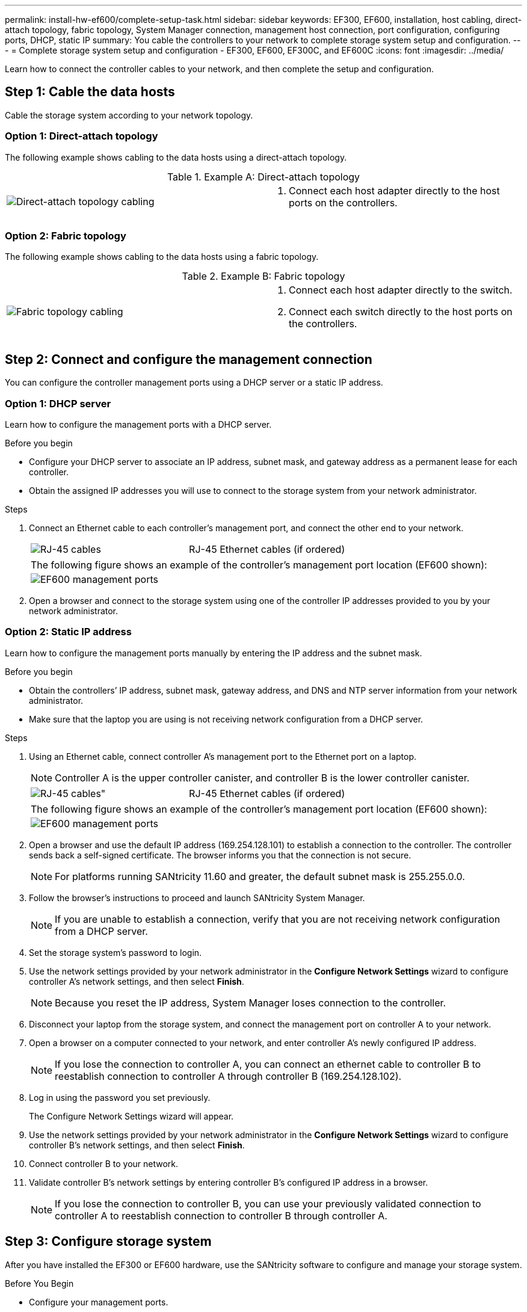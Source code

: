 ---
permalink: install-hw-ef600/complete-setup-task.html
sidebar: sidebar
keywords: EF300, EF600, installation, host cabling, direct-attach topology, fabric topology, System Manager connection, management host connection, port configuration, configuring ports, DHCP, static IP
summary: You cable the controllers to your network to complete storage system setup and configuration.
---
= Complete storage system setup and configuration - EF300, EF600, EF300C, and EF600C
:icons: font
:imagesdir: ../media/

[.lead]
Learn how to connect the controller cables to your network, and then complete the setup and configuration.

== Step 1: Cable the data hosts

Cable the storage system according to your network topology.

=== Option 1: Direct-attach topology

The following example shows cabling to the data hosts using a direct-attach topology.

.Example A: Direct-attach topology

|===
a|
image:../media/direct_topo.png["Direct-attach topology cabling"] a|
. Connect each host adapter directly to the host ports on the controllers.

|===

=== Option 2: Fabric topology

The following example shows cabling to the data hosts using a fabric topology.

.Example B: Fabric topology

|===
a|
image:../media/fabric_topo.png["Fabric topology cabling"] a|
. Connect each host adapter directly to the switch.
. Connect each switch directly to the host ports on the controllers.

|===

== Step 2: Connect and configure the management connection

You can configure the controller management ports using a DHCP server or a static IP address.

=== Option 1: DHCP server

Learn how to configure the management ports with a DHCP server.

.Before you begin

* Configure your DHCP server to associate an IP address, subnet mask, and gateway address as a permanent lease for each controller.
* Obtain the assigned IP addresses you will use to connect to the storage system from your network administrator.

.Steps

. Connect an Ethernet cable to each controller's management port, and connect the other end to your network.
+
|===
a|
image:../media/cable_ethernet_inst-hw-ef600.png["RJ-45 cables"] a|
RJ-45 Ethernet cables (if ordered)
|===
+
|===
a|
The following figure shows an example of the controller's management port location (EF600 shown):
a|
image:../media/ethernet_callout.png["EF600 management ports"]

|===

. Open a browser and connect to the storage system using one of the controller IP addresses provided to you by your network administrator.

=== Option 2: Static IP address

Learn how to configure the management ports manually by entering the IP address and the subnet mask.

.Before you begin

* Obtain the controllers`' IP address, subnet mask, gateway address, and DNS and NTP server information from your network administrator.
* Make sure that the laptop you are using is not receiving network configuration from a DHCP server.

.Steps

. Using an Ethernet cable, connect controller A's management port to the Ethernet port on a laptop.
+
NOTE: Controller A is the upper controller canister, and controller B is the lower controller canister.
+
|===
a|
image:../media/cable_ethernet_inst-hw-ef600.png[RJ-45 cables"] a|
RJ-45 Ethernet cables (if ordered)
|===
+
|===
a|
The following figure shows an example of the controller's management port location (EF600 shown):
a|
image:../media/ethernet_callout.png["EF600 management ports"]

|===
+
. Open a browser and use the default IP address (169.254.128.101) to establish a connection to the controller. The controller sends back a self-signed certificate. The browser informs you that the connection is not secure.
+
NOTE: For platforms running SANtricity 11.60 and greater, the default subnet mask is 255.255.0.0.
. Follow the browser's instructions to proceed and launch SANtricity System Manager.
+
NOTE: If you are unable to establish a connection, verify that you are not receiving network configuration from a DHCP server.
+
. Set the storage system's password to login.
. Use the network settings provided by your network administrator in the *Configure Network Settings* wizard to configure controller A's network settings, and then select *Finish*.
+
NOTE: Because you reset the IP address, System Manager loses connection to the controller.
+
. Disconnect your laptop from the storage system, and connect the management port on controller A to your network.
. Open a browser on a computer connected to your network, and enter controller A's newly configured IP address.
+
NOTE: If you lose the connection to controller A, you can connect an ethernet cable to controller B to reestablish connection to controller A through controller B (169.254.128.102).
+
. Log in using the password you set previously.
+
The Configure Network Settings wizard will appear.
+
. Use the network settings provided by your network administrator in the *Configure Network Settings* wizard to configure controller B's network settings, and then select *Finish*.
. Connect controller B to your network.
. Validate controller B's network settings by entering controller B's configured IP address in a browser.
+
NOTE: If you lose the connection to controller B, you can use your previously validated connection to controller A to reestablish connection to controller B through controller A.

== Step 3: Configure storage system

After you have installed the EF300 or EF600 hardware, use the SANtricity software to configure and manage your storage system.

.Before You Begin

* Configure your management ports.
* Verify and record your password and IP addresses.

.Steps

. Connect your controller to a web browser.
. Use SANtricity System Manager to manage your EF300 or EF600 series storage system. Refer to the online help included with System Manager.
+

|===
a|
image:../media/management_station_inst-hw-ef600_g2285.png["Access System Manager to configure your management ports"] a|
For accessing System Manager, use the same IP addresses that you used to configure your management ports.
|===

If you are cabling your EF300 for SAS expansion, see link:../maintenance-ef600/index.html[Maintaining EF600 Hardware] for SAS expansion card installation and the link:../install-hw-cabling/index.html[Cabling E-Series hardware] for SAS expansion cabling.
